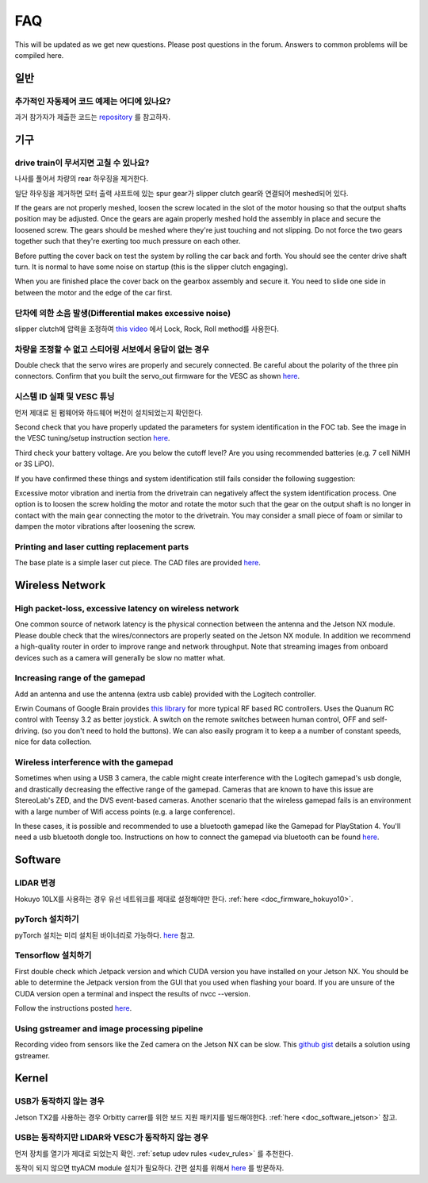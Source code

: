 .. meta::
    :keywords: FAQ

.. _doc_faq:

FAQ
==========================
This will be updated as we get new questions. Please post questions in the forum. Answers to common problems will be compiled here.

일반
----------------
추가적인 자동제어 코드 예제는 어디에 있나요?
^^^^^^^^^^^^^^^^^^^^^^^^^^^^^^^^^^^^^^^^^^^^^^^^^^^^^^^^^^^^^^^^^^^^^^^^^^^^^
과거 참가자가 제출한 코드는 `repository <https://github.com/f1tenth/F110CPSWeek2018>`_ 를 참고하자.

기구
----------------
drive train이 무서지면 고칠 수 있나요?
^^^^^^^^^^^^^^^^^^^^^^^^^^^^^^^^^^^^^^^^^^^^^^^^^^^^^^
나사를 풀어서 차량의 rear 하우징을 제거한다.

일단 하우징을 제거하면 모터 출력 샤프트에 있는 spur gear가 slipper clutch gear와 연결되어 meshed되어 있다.

If the gears are not properly meshed, loosen the screw located in the slot of the motor housing so that the output shafts position may be adjusted. Once the gears are again properly meshed hold the assembly in place and secure the loosened screw. The gears should be meshed where they're just touching and not slipping. Do not force the two gears together such that they're exerting too much pressure on each other.

Before putting the cover back on test the system by rolling the car back and forth. You should see the center drive shaft turn. It is normal to have some noise on startup (this is the slipper clutch engaging).

When you are finished place the cover back on the gearbox assembly and secure it. You need to slide one side in between the motor and the edge of the car first.

단차에 의한 소음 발생(Differential makes excessive noise)
^^^^^^^^^^^^^^^^^^^^^^^^^^^^^^^^^^^^^^^^^^^^^^^^^^^^^^
slipper clutch에 압력을 조정하여 `this video <https://youtu.be/C2iw9A7O_xk>`_ 에서 Lock, Rock, Roll method를 사용한다.

차량을 조정할 수 없고 스티어링 서보에서 응답이 없는 경우
^^^^^^^^^^^^^^^^^^^^^^^^^^^^^^^^^^^^^^^^^^^^^^^^^^^^^^^^^^^^^^^^^^^^^^
Double check that the servo wires are properly and securely connected. Be careful about the polarity of the three pin connectors. Confirm that you built the servo_out firmware for the VESC as shown `here <firmware/firmware_vesc.html#updating-the-firmware-on-the-vesc>`_.

시스템 ID 실패 및 VESC 튜닝
^^^^^^^^^^^^^^^^^^^^^^^^^^^^^^^^^^^^^^^^^^^^^^^^^^^^^^^^^^^^
먼저 제대로 된 펌웨어와 하드웨어 버전이 설치되었는지 확인한다.

Second check that you have properly updated the parameters for system identification in the FOC tab. See the image in the VESC tuning/setup instruction section `here <firmware/firmware_vesc.html#detecting-and-calculating-motor-parameters>`_.

Third check your battery voltage. Are you below the cutoff level? Are you using recommended batteries (e.g. 7 cell NiMH or 3S LiPO).

If you have confirmed these things and system identification still fails consider the following suggestion:

Excessive motor vibration and inertia from the drivetrain can negatively affect the system identification process. One option is to loosen the screw holding the motor and rotate the motor such that the gear on the output shaft is no longer in contact with the main gear connecting the motor to the drivetrain. You may consider a small piece of foam or similar to dampen the motor vibrations after loosening the screw.

Printing and laser cutting replacement parts
^^^^^^^^^^^^^^^^^^^^^^^^^^^^^^^^^^^^^^^^^^^^^^^^^^^^^^^^^^^^
The base plate is a simple laser cut piece. The CAD files are provided `here <https://drive.google.com/drive/u/1/folders/1o3jRww0UwfmjTBDACD8qu7SDabRzpr5g>`_.

Wireless Network
--------------------------------
High packet-loss, excessive latency on wireless network
^^^^^^^^^^^^^^^^^^^^^^^^^^^^^^^^^^^^^^^^^^^^^^^^^^^^^^^^^^^^^^
One common source of network latency is the physical connection between the antenna and the Jetson NX module. Please double check that the wires/connectors are properly seated on the Jetson NX module. In addition we recommend a high-quality router in order to improve range and network throughput. Note that streaming images from onboard devices such as a camera will generally be slow no matter what.

Increasing range of the gamepad
^^^^^^^^^^^^^^^^^^^^^^^^^^^^^^^^^^^^^
Add an antenna and use the antenna (extra usb cable) provided with the Logitech controller.

Erwin Coumans of Google Brain provides `this library <https://github.com/erwincoumans/RC-Receiver-Interface>`_ for more typical RF based RC controllers. Uses the Quanum RC control with Teensy 3.2 as better joystick. A switch on the remote switches between human control, OFF and self-driving. (so you don't need to hold the buttons). We can also easily program it to keep a a number of constant speeds, nice for data collection.

Wireless interference with the gamepad
^^^^^^^^^^^^^^^^^^^^^^^^^^^^^^^^^^^^^^^^^^^
Sometimes when using a USB 3 camera, the cable might create interference with the Logitech gamepad's usb dongle, and drastically decreasing the effective range of the gamepad. Cameras that are known to have this issue are StereoLab's ZED, and the DVS event-based cameras. Another scenario that the wireless gamepad fails is an environment with a large number of Wifi access points (e.g. a large conference).

In these cases, it is possible and recommended to use a bluetooth gamepad like the Gamepad for PlayStation 4. You'll need a usb bluetooth dongle too. Instructions on how to connect the gamepad via bluetooth can be found `here <https://youtu.be/v_neNpfQ38Q?t=386>`_.

Software
----------------
LIDAR 변경
^^^^^^^^^^^^^^^^
Hokuyo 10LX를 사용하는 경우 유선 네트워크를 제대로 설정해야만 한다. :ref:`here <doc_firmware_hokuyo10>`.

pyTorch 설치하기
^^^^^^^^^^^^^^^^^^^
pyTorch 설치는 미리 설치된 바이너리로 가능하다. `here <https://forums.developer.nvidia.com/t/pytorch-for-jetson-nano-version-1-4-0-now-available/72048>`_ 참고.

.. #. Make sure that you system path includes CUDNN

.. .. code-block:: bash

..    $ sudo python -c 'import os; print(os.getenv("CUDNN_LIB_DIR"))'

.. #. Trun sample bash script to install pyTorch. You have to build from source because pyTorch does not have any arm64 binaries (due to its use of anaconda).

.. .. code-block:: bash

..    #!/usr/bin/env bash
..    # install jetson-utils prerequisites
..    sudo apt-get update
..    sudo apt-get install libglew-dev glew-utils libgstreamer1.0-dev
..    libgstreamer-plugins-base1.0-dev libglib2.0-dev
..    sudo apt-get install python-pip
..    sudo apt-get install python-tk python-gi-cairo
..    sudo apt-get install libfreetype6-dev

..    # upgrade pip
..    pip --version
..    pip install --upgrade pip==9.0.1
..    pip --version

..    sudo pip install matplotlib
..    sudo pip install pyglet==1.3.1      # lock pyglet for patch

..    sudo sed -i 's/_have_getprocaddress = True/_have_getprocaddress =
..    False/' /usr/local/lib/python2.7/dist-packages/pyglet/gl/lib_glx.py

..    # setproctitle extension used by A3G
..    sudo pip install setproctitle

..    # install numpy
..    sudo pip install numpy

..    # clone pyTorch repo
..    git clone https://github.com/pytorch/pytorch
..    cd pytorch
..    git tag
..    git checkout v0.3.0
..    git branch
..    git submodule update --init

..    # install prereqs
..    sudo pip install -U setuptools
..    sudo pip install -r requirements.txt

..    # Develop Mode:
..    python setup.py build_deps
..    sudo python setup.py develop

..    cd torch
..    ln -s _C.so lib_C.so
..    cd lib
..    ln -s libATen.so.1 libATen.so
..    cd ../ ../

..    git clone https://github.com/pytorch/vision
..    cd vision
..    sudo python setup.py install

.. #. Run these commands to test

.. .. code-block::  bash

..    python # Open a REPL
..    import torch
..    torch.backends.cudnn.is_acceptable(torch.cuda.FloatTensor(1))
..    # if this returns true you are ready to go!

.. Additional Resources
.. """"""""""""""""""""""""
.. See the following pages:

.. * `https://github.com/dusty-nv/jetson-reinforcement <https://github.com/dusty-nv/jetson-reinforcement>`_
.. * `https://github.com/andrewadare/jetson-tx2-pytorch <https://github.com/andrewadare/jetson-tx2-pytorch>`_

Tensorflow 설치하기
^^^^^^^^^^^^^^^^^^^^^^^^^^^^^^^^^^^^^^
First double check which Jetpack version and which CUDA version you have installed on your Jetson NX. You should be able to determine the Jetpack version from the GUI that you used when flashing your board. If you are unsure of the CUDA version open a terminal and inspect the results of nvcc --version.

Follow the instructions posted `here <https://docs.nvidia.com/deeplearning/frameworks/install-tf-jetson-platform/index.html>`_.

.. Updated wheel files available here:

..    A quick google search will likely yield your desired variant. Here are some alternate options for convenience. Add the wheel files to the appropriate installTensoFlowJetsonTX directory and proceed.

..    * `Tensorflow Version 1.1 with JetPack 3.3 <https://forums.developer.nvidia.com/t/tensorflow-1-11-0-wheel-with-jetpack-3-3/59376>`_
..    * `Tensorflow Version 1.6 with JetPack 3.1 or 3.2 <https://github.com/openzeka/Tensorflow-for-Jetson-TX2>`_

Using gstreamer and image processing pipeline
^^^^^^^^^^^^^^^^^^^^^^^^^^^^^^^^^^^^^^^^^^^^^^^^^^
Recording video from sensors like the Zed camera on the Jetson NX can be slow. This `github gist <https://gist.github.com/schen2315/d05027bae32fe160f306b59663ad2dae>`_ details a solution using gstreamer.

Kernel
----------------
USB가 동작하지 않는 경우
^^^^^^^^^^^^^^^^^^^^^^^^^^^^^^^^
Jetson TX2를 사용하는 경우 Orbitty carrer를 위한 보드 지원 패키지를 빌드해야한다. :ref:`here <doc_software_jetson>` 참고.

USB는 동작하지만 LIDAR와 VESC가 동작하지 않는 경우
^^^^^^^^^^^^^^^^^^^^^^^^^^^^^^^^^^^^^^^^^^^^^^^^
먼저 장치를 열기가 제대로 되었는지 확인. :ref:`setup udev rules <udev_rules>` 를 추천한다.

동작이 되지 않으면 ttyACM module 설치가 필요하다. 간편 설치를 위해서 `here <https://github.com/jetsonhacks/installACMModule>`_ 를 방문하자.
